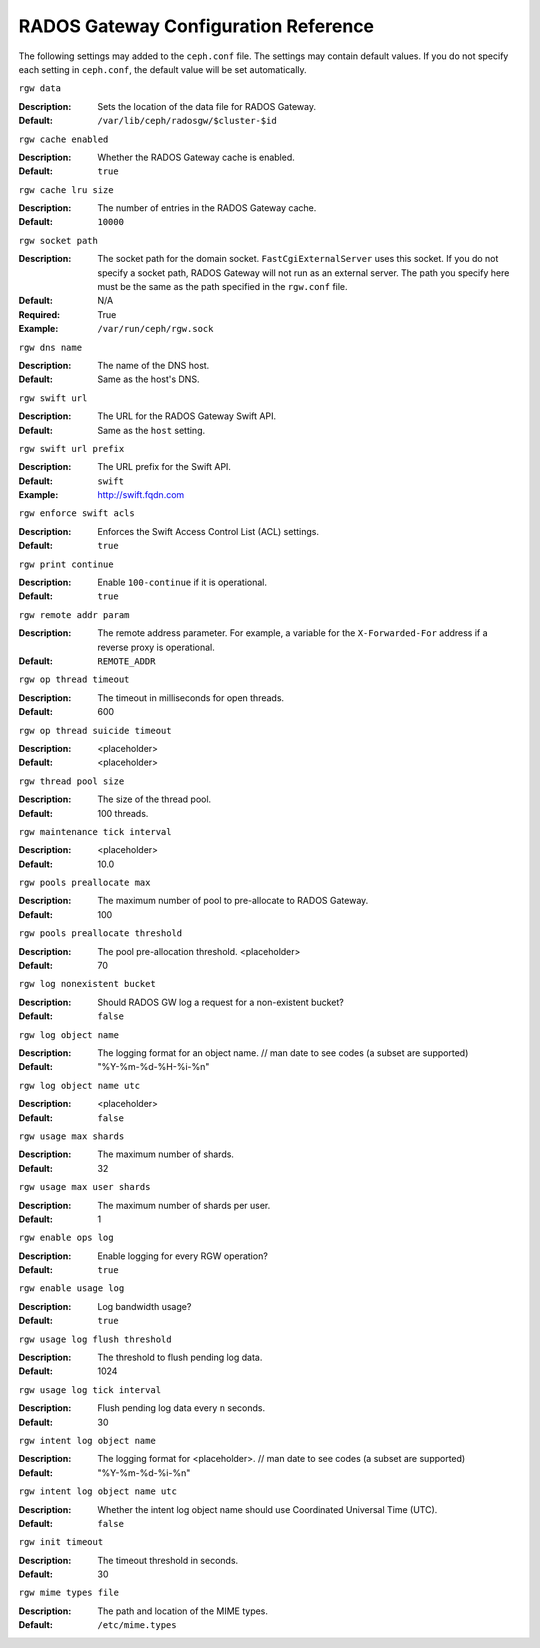 =======================================
 RADOS Gateway Configuration Reference
=======================================

The following settings may added to the ``ceph.conf`` file. The settings may 
contain default values. If you do not specify each setting in ``ceph.conf``,
the default value will be set automatically.

``rgw data``

:Description: Sets the location of the data file for RADOS Gateway.
:Default: ``/var/lib/ceph/radosgw/$cluster-$id``

``rgw cache enabled``

:Description: Whether the RADOS Gateway cache is enabled.
:Default: ``true``

``rgw cache lru size``

:Description: The number of entries in the RADOS Gateway cache.
:Default: ``10000``
	
``rgw socket path``

:Description: The socket path for the domain socket. ``FastCgiExternalServer`` uses this socket. If you do not specify a socket path, RADOS Gateway will not run as an external server. The path you specify here must be the same as the path specified in the ``rgw.conf`` file.
:Default: N/A
:Required: True
:Example: ``/var/run/ceph/rgw.sock``

``rgw dns name``

:Description: The name of the DNS host. 
:Default: Same as the host's DNS.
	
``rgw swift url``

:Description: The URL for the RADOS Gateway Swift API.
:Default: Same as the ``host`` setting.
	
``rgw swift url prefix``

:Description: The URL prefix for the Swift API. 
:Default: ``swift``
:Example: http://swift.fqdn.com
	
``rgw enforce swift acls``

:Description: Enforces the Swift Access Control List (ACL) settings.
:Default: ``true``
	
``rgw print continue``

:Description: Enable ``100-continue`` if it is operational.
:Default: ``true``

``rgw remote addr param``

:Description: The remote address parameter. For example, a variable for the ``X-Forwarded-For`` address if a reverse proxy is operational.
:Default: ``REMOTE_ADDR``
	
``rgw op thread timeout``
	
:Description: The timeout in milliseconds for open threads.
:Default: 600
	
``rgw op thread suicide timeout``
	
:Description: <placeholder>	
:Default: <placeholder>

``rgw thread pool size``

:Description: The size of the thread pool. 
:Default: 100 threads.
	
``rgw maintenance tick interval``

:Description: <placeholder>
:Default: 10.0

``rgw pools preallocate max``

:Description: The maximum number of pool to pre-allocate to RADOS Gateway.
:Default: 100

``rgw pools preallocate threshold``

:Description: The pool pre-allocation threshold. <placeholder>
:Default: 70

``rgw log nonexistent bucket``

:Description: Should RADOS GW log a request for a non-existent bucket?
:Default: ``false``

``rgw log object name``

:Description: The logging format for an object name.  // man date to see codes (a subset are supported)
:Default: "%Y-%m-%d-%H-%i-%n"


``rgw log object name utc``

:Description: <placeholder>
:Default: ``false``


``rgw usage max shards``

:Description: The maximum number of shards.
:Default: 32

``rgw usage max user shards``

:Description: The maximum number of shards per user.
:Default: 1

``rgw enable ops log``

:Description: Enable logging for every RGW operation?
:Default: ``true``

``rgw enable usage log``

:Description: Log bandwidth usage?
:Default: ``true``

``rgw usage log flush threshold``

:Description: The threshold to flush pending log data.
:Default: 1024


``rgw usage log tick interval``

:Description: Flush pending log data every ``n`` seconds.
:Default: 30

``rgw intent log object name``

:Description: The logging format for <placeholder>. // man date to see codes (a subset are supported)
:Default: "%Y-%m-%d-%i-%n"

``rgw intent log object name utc``

:Description: Whether the intent log object name should use Coordinated Universal Time (UTC).
:Default: ``false``

``rgw init timeout``

:Description: The timeout threshold in seconds.
:Default: 30

``rgw mime types file``

:Description: The path and location of the MIME types.
:Default: ``/etc/mime.types``

